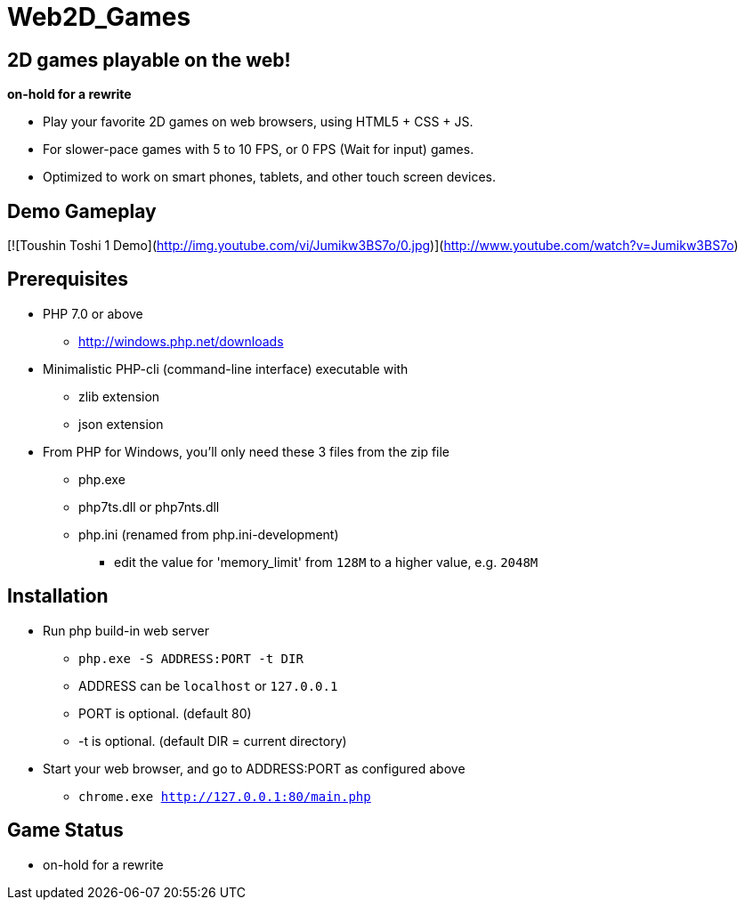 # Web2D_Games

## 2D games playable on the web!

**on-hold for a rewrite**

* Play your favorite 2D games on web browsers, using HTML5 + CSS + JS.
* For slower-pace games with 5 to 10 FPS, or 0 FPS (Wait for input) games.
* Optimized to work on smart phones, tablets, and other touch screen devices.

## Demo Gameplay

[![Toushin Toshi 1 Demo](http://img.youtube.com/vi/Jumikw3BS7o/0.jpg)](http://www.youtube.com/watch?v=Jumikw3BS7o)

## Prerequisites

* PHP 7.0 or above
** http://windows.php.net/downloads

* Minimalistic PHP-cli (command-line interface) executable with
** zlib extension
** json extension

* From PHP for Windows, you'll only need these 3 files from the zip file
** php.exe
** php7ts.dll or php7nts.dll
** php.ini (renamed from php.ini-development)
*** edit the value for 'memory_limit' from `128M` to a higher value, e.g. `2048M`

## Installation

* Run php build-in web server
** `php.exe  -S ADDRESS:PORT  -t DIR`
** ADDRESS can be `localhost` or `127.0.0.1`
** PORT is optional. (default 80)
** -t is optional. (default DIR = current directory)

* Start your web browser, and go to ADDRESS:PORT as configured above
** `chrome.exe  http://127.0.0.1:80/main.php`

## Game Status

* on-hold for a rewrite
